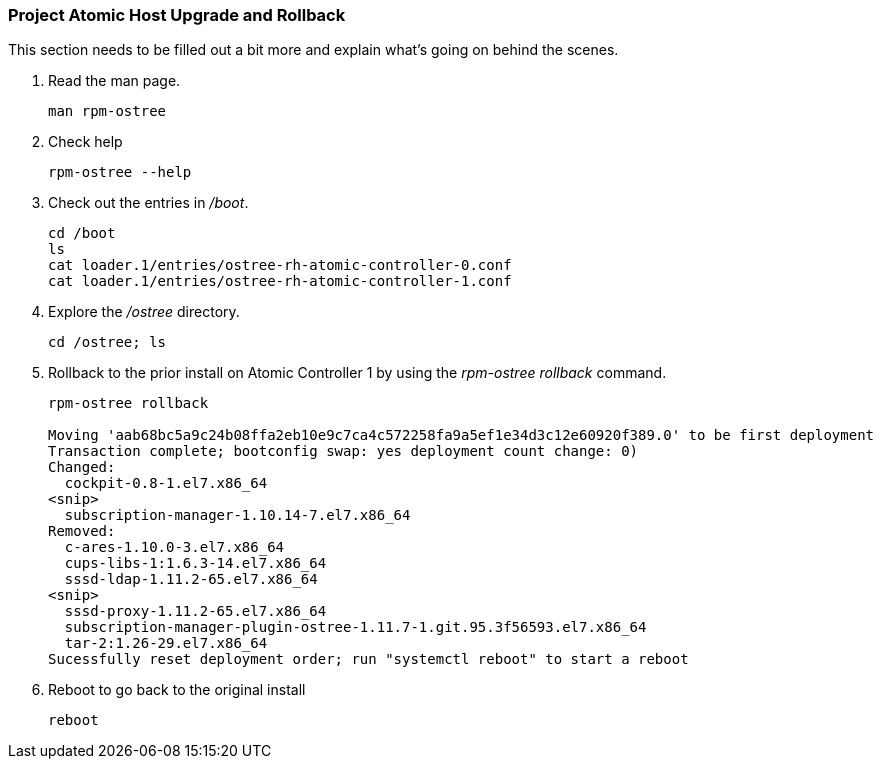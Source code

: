 === Project Atomic Host Upgrade and Rollback
This section needs to be filled out a bit more and explain what's going on behind the scenes.

. Read the man page.
+
----
man rpm-ostree
----
. Check help
+
----
rpm-ostree --help
----
. Check out the entries in _/boot_.
+
----
cd /boot
ls
cat loader.1/entries/ostree-rh-atomic-controller-0.conf 
cat loader.1/entries/ostree-rh-atomic-controller-1.conf 
----
. Explore the _/ostree_ directory.
+
----
cd /ostree; ls
----
. Rollback to the prior install on Atomic Controller 1 by using the _rpm-ostree rollback_ command.
+
----
rpm-ostree rollback

Moving 'aab68bc5a9c24b08ffa2eb10e9c7ca4c572258fa9a5ef1e34d3c12e60920f389.0' to be first deployment
Transaction complete; bootconfig swap: yes deployment count change: 0)
Changed:
  cockpit-0.8-1.el7.x86_64
<snip>
  subscription-manager-1.10.14-7.el7.x86_64
Removed:
  c-ares-1.10.0-3.el7.x86_64
  cups-libs-1:1.6.3-14.el7.x86_64
  sssd-ldap-1.11.2-65.el7.x86_64
<snip>
  sssd-proxy-1.11.2-65.el7.x86_64
  subscription-manager-plugin-ostree-1.11.7-1.git.95.3f56593.el7.x86_64
  tar-2:1.26-29.el7.x86_64
Sucessfully reset deployment order; run "systemctl reboot" to start a reboot
----
. Reboot to go back to the original install
+
----
reboot
----
